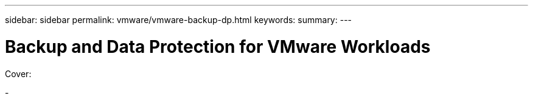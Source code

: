 ---
sidebar: sidebar
permalink: vmware/vmware-backup-dp.html
keywords: 
summary:
---

= Backup and Data Protection for VMware Workloads
:hardbreaks:
:nofooter:
:icons: font
:linkattrs:
:imagesdir: ../media/

[.lead]

Cover:

- 